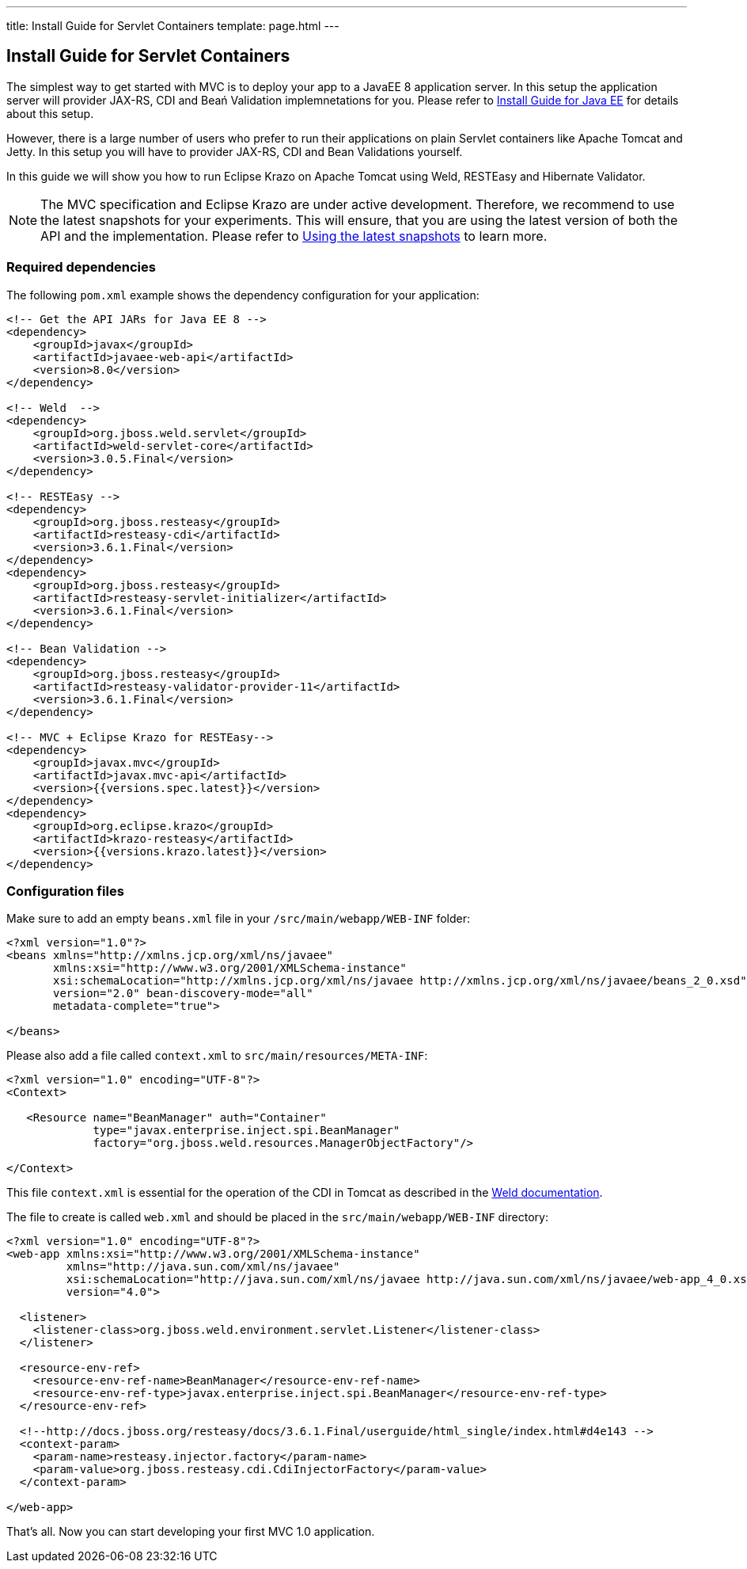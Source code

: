 ---
title: Install Guide for Servlet Containers
template: page.html
---

== Install Guide for Servlet Containers

The simplest way to get started with MVC is to deploy your app to a JavaEE 8 application server. 
In this setup the application server will provider JAX-RS, CDI and Beań Validation implemnetations 
for you. Please refer to link:install-javaee.html[Install Guide for Java EE] for details
about this setup.

However, there is a large number of users who prefer to run their applications on plain Servlet containers 
like Apache Tomcat and Jetty. In this setup you will have to provider JAX-RS, CDI and Bean Validations
yourself.

In this guide we will show you how to run Eclipse Krazo on Apache Tomcat using Weld, RESTEasy and Hibernate Validator.

NOTE: The MVC specification and Eclipse Krazo are under active development. Therefore, we recommend to use the latest 
snapshots for your experiments. This will ensure, that you are using the latest version of both the API 
and the implementation. Please refer to link:install-snapshots.html[Using the latest snapshots] to learn more. 

=== Required dependencies

The following `pom.xml` example shows the dependency configuration for your application:

[source,xml]
----
<!-- Get the API JARs for Java EE 8 -->
<dependency>
    <groupId>javax</groupId>
    <artifactId>javaee-web-api</artifactId>
    <version>8.0</version>
</dependency>

<!-- Weld  -->
<dependency>
    <groupId>org.jboss.weld.servlet</groupId>
    <artifactId>weld-servlet-core</artifactId>
    <version>3.0.5.Final</version>
</dependency>

<!-- RESTEasy -->
<dependency>
    <groupId>org.jboss.resteasy</groupId>
    <artifactId>resteasy-cdi</artifactId>
    <version>3.6.1.Final</version>
</dependency>
<dependency>
    <groupId>org.jboss.resteasy</groupId>
    <artifactId>resteasy-servlet-initializer</artifactId>
    <version>3.6.1.Final</version>
</dependency>

<!-- Bean Validation -->
<dependency>
    <groupId>org.jboss.resteasy</groupId>
    <artifactId>resteasy-validator-provider-11</artifactId>
    <version>3.6.1.Final</version>
</dependency>

<!-- MVC + Eclipse Krazo for RESTEasy-->
<dependency>
    <groupId>javax.mvc</groupId>
    <artifactId>javax.mvc-api</artifactId>
    <version>{{versions.spec.latest}}</version>
</dependency>
<dependency>
    <groupId>org.eclipse.krazo</groupId>
    <artifactId>krazo-resteasy</artifactId>
    <version>{{versions.krazo.latest}}</version>
</dependency>
----

=== Configuration files

Make sure to add an empty `beans.xml` file in your `/src/main/webapp/WEB-INF` folder:

[source,xml]
----
<?xml version="1.0"?>
<beans xmlns="http://xmlns.jcp.org/xml/ns/javaee" 
       xmlns:xsi="http://www.w3.org/2001/XMLSchema-instance"
       xsi:schemaLocation="http://xmlns.jcp.org/xml/ns/javaee http://xmlns.jcp.org/xml/ns/javaee/beans_2_0.xsd"
       version="2.0" bean-discovery-mode="all"
       metadata-complete="true">

</beans>
----

Please also add a file called `context.xml` to `src/main/resources/META-INF`:

[source,xml]
----
<?xml version="1.0" encoding="UTF-8"?>
<Context>

   <Resource name="BeanManager" auth="Container"
             type="javax.enterprise.inject.spi.BeanManager"
             factory="org.jboss.weld.resources.ManagerObjectFactory"/>

</Context>
----

This file `context.xml` is essential for the operation of the CDI in Tomcat as described in the 
link:http://docs.jboss.org/weld/reference/latest/en-US/html_single/#tomcat[Weld documentation].

The file to create is called `web.xml` and should be placed in the `src/main/webapp/WEB-INF` directory:

[source,xml]
----
<?xml version="1.0" encoding="UTF-8"?>
<web-app xmlns:xsi="http://www.w3.org/2001/XMLSchema-instance"
         xmlns="http://java.sun.com/xml/ns/javaee"
         xsi:schemaLocation="http://java.sun.com/xml/ns/javaee http://java.sun.com/xml/ns/javaee/web-app_4_0.xsd"
         version="4.0">

  <listener>
    <listener-class>org.jboss.weld.environment.servlet.Listener</listener-class>
  </listener>

  <resource-env-ref>
    <resource-env-ref-name>BeanManager</resource-env-ref-name>
    <resource-env-ref-type>javax.enterprise.inject.spi.BeanManager</resource-env-ref-type>
  </resource-env-ref>

  <!--http://docs.jboss.org/resteasy/docs/3.6.1.Final/userguide/html_single/index.html#d4e143 -->
  <context-param>
    <param-name>resteasy.injector.factory</param-name>
    <param-value>org.jboss.resteasy.cdi.CdiInjectorFactory</param-value>
  </context-param>

</web-app>
----

That's all. Now you can start developing your first MVC 1.0 application.
